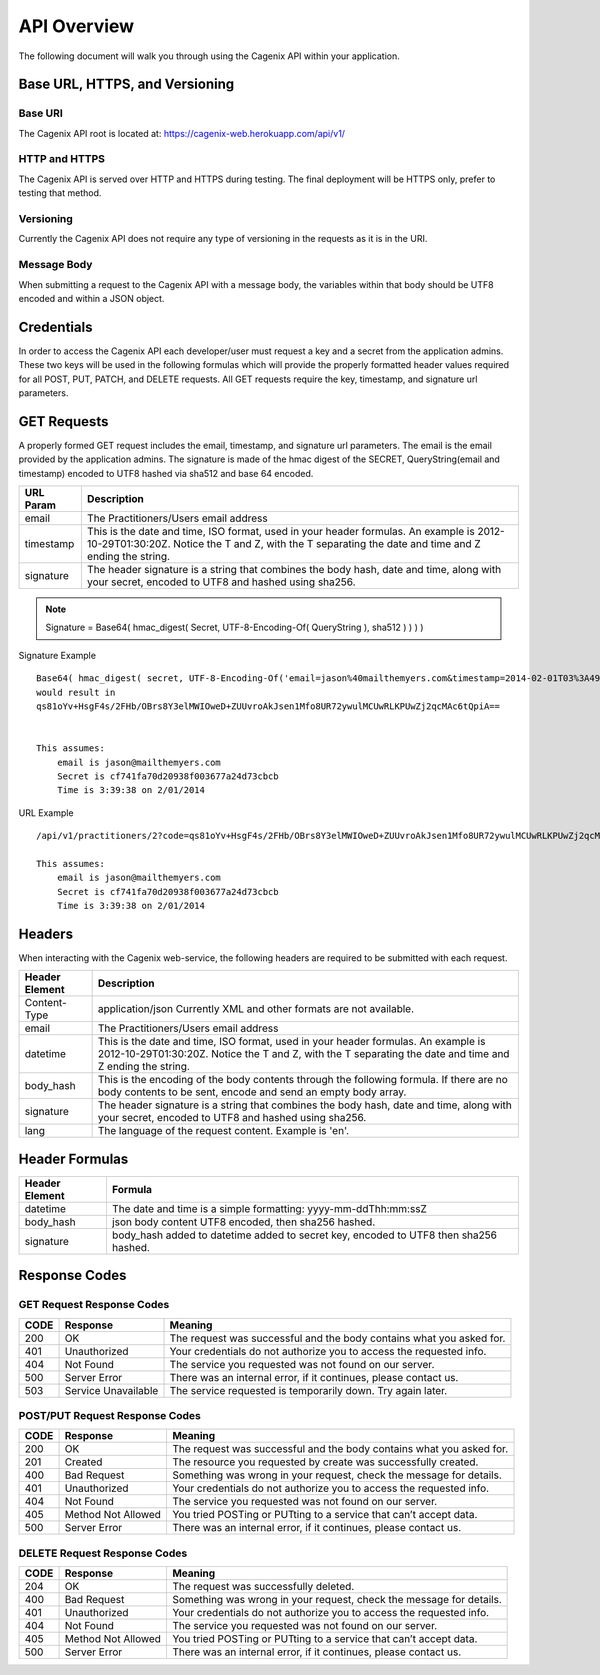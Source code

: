############
API Overview
############
The following document will walk you through using the Cagenix API
within your application.

Base URL, HTTPS, and Versioning
===============================

Base URI
--------
The Cagenix API root is located at:
https://cagenix-web.herokuapp.com/api/v1/

HTTP and HTTPS
--------------
The Cagenix API is served over HTTP and HTTPS during testing. The final
deployment will be HTTPS only, prefer to testing that method.

Versioning
----------
Currently the Cagenix API does not require any type of versioning in the
requests as it is in the URI.

Message Body
------------
When submitting a request to the Cagenix API with a message body, the
variables within that body should be UTF8 encoded and within a JSON object.

Credentials
===========
In order to access the Cagenix API each developer/user must request a key and
a secret from the application admins. These two keys will be used in the
following formulas which will provide the properly formatted header values
required for all POST, PUT, PATCH, and DELETE requests. All GET requests require
the key, timestamp, and signature url parameters.

GET Requests
============
A properly formed GET request includes the email, timestamp, and signature url
parameters. The email is the email provided by the application admins.  The
signature is made of the hmac digest of the SECRET, QueryString(email and timestamp) encoded to
UTF8 hashed via sha512 and base 64 encoded.


+------------------+-----------------------------------------------------------+
| URL Param        | Description                                               |
+==================+===========================================================+
| email            | The Practitioners/Users email address                     |
+------------------+-----------------------------------------------------------+
| timestamp        | This is the date and time, ISO format, used in your       |
|                  | header formulas. An example is 2012-10-29T01:30:20Z.      |
|                  | Notice the T and Z, with the T separating the date and    |
|                  | time and Z ending the string.                             |
+------------------+-----------------------------------------------------------+
| signature        | The header signature is a string that combines the body   |
|                  | hash, date and time, along with your secret, encoded to   |
|                  | UTF8 and hashed using sha256.                             |
+------------------+-----------------------------------------------------------+

.. note:: Signature = Base64( hmac_digest( Secret, UTF-8-Encoding-Of( QueryString ), sha512 ) ) ) )

Signature Example

::

    Base64( hmac_digest( secret, UTF-8-Encoding-Of('email=jason%40mailthemyers.com&timestamp=2014-02-01T03%3A49%3A38.000Z'), sha512 ) ) ) )
    would result in
    qs81oYv+HsgF4s/2FHb/OBrs8Y3elMWIOweD+ZUUvroAkJsen1Mfo8UR72ywulMCUwRLKPUwZj2qcMAc6tQpiA==


    This assumes:
        email is jason@mailthemyers.com
        Secret is cf741fa70d20938f003677a24d73cbcb
        Time is 3:39:38 on 2/01/2014

URL Example

::

    /api/v1/practitioners/2?code=qs81oYv+HsgF4s/2FHb/OBrs8Y3elMWIOweD+ZUUvroAkJsen1Mfo8UR72ywulMCUwRLKPUwZj2qcMAc6tQpiA==&email=jason%40mailthemyers.com&timestamp=2014-02-01T03%3A49%3A38.000Z

    This assumes:
        email is jason@mailthemyers.com
        Secret is cf741fa70d20938f003677a24d73cbcb
        Time is 3:39:38 on 2/01/2014


Headers
=======
When interacting with the Cagenix web-service, the following headers are
required to be submitted with each request.

+------------------+-----------------------------------------------------------+
| Header Element   | Description                                               |
+==================+===========================================================+
| Content-Type     | application/json                                          |
|                  | Currently XML and other formats are not available.        |
+------------------+-----------------------------------------------------------+
| email            | The Practitioners/Users email address                     |
+------------------+-----------------------------------------------------------+
| datetime         | This is the date and time, ISO format, used in your       |
|                  | header formulas. An example is 2012-10-29T01:30:20Z.      |
|                  | Notice the T and Z, with the T separating the date and    |
|                  | time and Z ending the string.                             |
+------------------+-----------------------------------------------------------+
| body_hash        | This is the encoding of the body contents through the     |
|                  | following formula. If there are no body contents to be    |
|                  | sent, encode and send an empty body array.                |
+------------------+-----------------------------------------------------------+
| signature        | The header signature is a string that combines the body   |
|                  | hash, date and time, along with your secret, encoded to   |
|                  | UTF8 and hashed using sha256.                             |
+------------------+-----------------------------------------------------------+
| lang             | The language of the request content. Example is 'en'.     |
+------------------+-----------------------------------------------------------+

Header Formulas
===============

+------------------+-----------------------------------------------------------+
| Header Element   | Formula                                                   |
+==================+===========================================================+
| datetime         | The date and time is a simple formatting:                 |
|                  | yyyy-mm-ddThh:mm:ssZ                                      |
+------------------+-----------------------------------------------------------+
| body_hash        | json body content UTF8 encoded, then sha256 hashed.       |
+------------------+-----------------------------------------------------------+
| signature        | body_hash added to datetime added to secret key, encoded  |
|                  | to UTF8 then sha256 hashed.                               |
+------------------+-----------------------------------------------------------+

Response Codes
==============

GET Request Response Codes
--------------------------

+------+---------------------+-------------------------------------------------+
| CODE | Response            | Meaning                                         |
+======+=====================+=================================================+
| 200  | OK                  | The request was successful and the body contains|
|      |                     | what you asked for.                             |
+------+---------------------+-------------------------------------------------+
| 401  | Unauthorized        | Your credentials do not authorize you to access |
|      |                     | the requested info.                             |
+------+---------------------+-------------------------------------------------+
| 404  | Not Found           | The service you requested was not found on our  |
|      |                     | server.                                         |
+------+---------------------+-------------------------------------------------+
| 500  | Server Error        | There was an internal error, if it continues,   |
|      |                     | please contact us.                              |
+------+---------------------+-------------------------------------------------+
| 503  | Service Unavailable | The service requested is temporarily down. Try  |
|      |                     | again later.                                    |
+------+---------------------+-------------------------------------------------+

POST/PUT Request Response Codes
-------------------------------

+------+---------------------+-------------------------------------------------+
| CODE | Response            | Meaning                                         |
+======+=====================+=================================================+
| 200  | OK                  | The request was successful and the body contains|
|      |                     | what you asked for.                             |
+------+---------------------+-------------------------------------------------+
| 201  | Created             | The resource you requested by create was        |
|      |                     | successfully created.                           |
+------+---------------------+-------------------------------------------------+
| 400  | Bad Request         | Something was wrong in your request, check the  |
|      |                     | message for details.                            |
+------+---------------------+-------------------------------------------------+
| 401  | Unauthorized        | Your credentials do not authorize you to access |
|      |                     | the requested info.                             |
+------+---------------------+-------------------------------------------------+
| 404  | Not Found           | The service you requested was not found on our  |
|      |                     | server.                                         |
+------+---------------------+-------------------------------------------------+
| 405  | Method Not Allowed  | You tried POSTing or PUTting to a service that  |
|      |                     | can’t accept data.                              |
+------+---------------------+-------------------------------------------------+
| 500  | Server Error        | There was an internal error, if it continues,   |
|      |                     | please contact us.                              |
+------+---------------------+-------------------------------------------------+

DELETE Request Response Codes
-----------------------------

+------+---------------------+-------------------------------------------------+
| CODE | Response            | Meaning                                         |
+======+=====================+=================================================+
| 204  | OK                  | The request was successfully deleted.           |
+------+---------------------+-------------------------------------------------+
| 400  | Bad Request         | Something was wrong in your request, check the  |
|      |                     | message for details.                            |
+------+---------------------+-------------------------------------------------+
| 401  | Unauthorized        | Your credentials do not authorize you to access |
|      |                     | the requested info.                             |
+------+---------------------+-------------------------------------------------+
| 404  | Not Found           | The service you requested was not found on our  |
|      |                     | server.                                         |
+------+---------------------+-------------------------------------------------+
| 405  | Method Not Allowed  | You tried POSTing or PUTting to a service that  |
|      |                     | can’t accept data.                              |
+------+---------------------+-------------------------------------------------+
| 500  | Server Error        | There was an internal error, if it continues,   |
|      |                     | please contact us.                              |
+------+---------------------+-------------------------------------------------+

